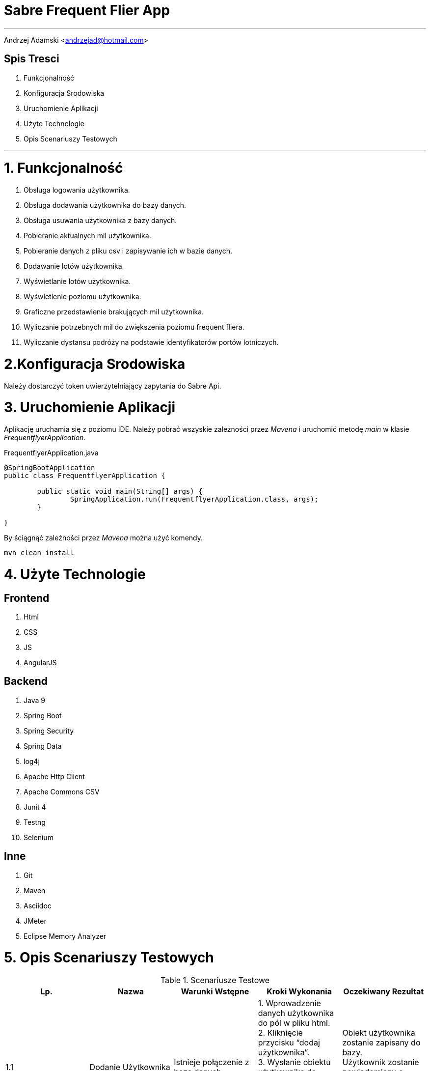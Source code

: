 = *Sabre Frequent Flier App*

'''
Andrzej Adamski <andrzejad@hotmail.com>

== *Spis Tresci*


. Funkcjonalność
. Konfiguracja Srodowiska
. Uruchomienie Aplikacji
. Użyte Technologie
. Opis Scenariuszy Testowych


'''

= *1. Funkcjonalność*
. Obsługa logowania użytkownika.
. Obsługa dodawania użytkownika do bazy danych.
. Obsługa usuwania użytkownika z bazy danych.
. Pobieranie aktualnych mil użytkownika.
. Pobieranie danych z pliku csv i zapisywanie ich w bazie danych.
. Dodawanie lotów użytkownika.
. Wyświetlanie lotów użytkownika.
. Wyświetlenie poziomu użytkownika.
. Graficzne przedstawienie brakujących mil użytkownika.
. Wyliczanie potrzebnych mil do zwiększenia poziomu frequent fliera.
. Wyliczanie dystansu podróży na podstawie identyfikatorów portów lotniczych.


= *2.Konfiguracja Srodowiska*

Należy dostarczyć token uwierzytelniający zapytania do Sabre Api.

= *3. Uruchomienie Aplikacji*

Aplikację uruchamia się z poziomu IDE. Należy pobrać wszyskie zależności przez _Mavena_
 i uruchomić metodę _main_ w klasie _FrequentflyerApplication_.

.FrequentflyerApplication.java
[source, java]
----
@SpringBootApplication
public class FrequentflyerApplication {

	public static void main(String[] args) {
		SpringApplication.run(FrequentflyerApplication.class, args);
	}

}
----

By ściągnąć zależności przez _Mavena_ można użyć komendy.

[source]
--
mvn clean install
--

= *4. Użyte Technologie*

== Frontend
. Html
. CSS
. JS
. AngularJS

== Backend
. Java 9
. Spring Boot
. Spring Security
. Spring Data
. log4j
. Apache Http Client
. Apache Commons CSV
. Junit 4
. Testng
. Selenium

== Inne
. Git
. Maven
. Asciidoc
. JMeter
. Eclipse Memory Analyzer


= *5. Opis Scenariuszy Testowych*

.Scenariusze Testowe
|===
|Lp. |Nazwa |Warunki Wstępne |Kroki Wykonania | Oczekiwany Rezultat

|1.1 |Dodanie
      Użytkownika |Istnieje
                    połączenie z
                    bazą danych. |1. Wprowadzenie danych użytkownika
                                  do pól w pliku html. +
                                  2. Kliknięcie przycisku “dodaj
                                  użytkownika”. +
                                  3. Wysłanie obiektu użytkownika do
                                  serwera. +
                                  4. Walidacja danych użytkownika. +
                                  5. Wprowadzenie użytkownika do bazy
                                  danych. +| Obiekt użytkownika
                                             zostanie zapisany do bazy. +
                                             Użytkownik zostanie +
                                             powiadomiony o
                                             pomyślnym zakończeniu +
                                             działania.

|1.2 |Sprawdzenie
      Statusu +
      użytkownika |Istnieje
                    połączenie z
                    bazą danych. |1. Użytkownik loguje się do portalu. +
                                  2. Zapytanie pobierające status i mile
                                  jest wysyłane do serwera. +
                                  3. Serwer wyszukuje w bazie
                                  użytkownika i zwraca dane. +
                                  4. Dane są wyświetlane na profilu +
                                  użytkownika. | Użytkownik widzi swój +
                                                 aktualny status i ilość mil.


|2.1 |Dodanie Lotu |Istnieje
                    połączenie +
                    z
                    bazą danych. |1. Wprowadzenie danych lotu do pól w
                                  pliku html. +
                                  2. Kliknięcie przycisku “dodaj lot”. +
                                  3. Wysłanie obiektu lotu do serwera. +
                                  4. Walidacja danych lotu. +
                                  5. Wprowadzenie lotu do bazy danych. +
                                  6. Uaktualnienie łącznej sumy mil
                                  wybranego użytkownika. +
                                  7. Ewentualna zmiana poziomu +
                                  użytkownika. | Obiekt lotu zostanie
                                                 zapisany do bazy. +
                                                  Obiekt
                                                 użytkownika zostanie +
                                                 uaktualniony o dodaną
                                                 liczbę mil. Użytkownik +
                                                 zostanie powiadomiony +
                                                 o
                                                 pomyślnym zakończeniu
                                                 działania.


|===